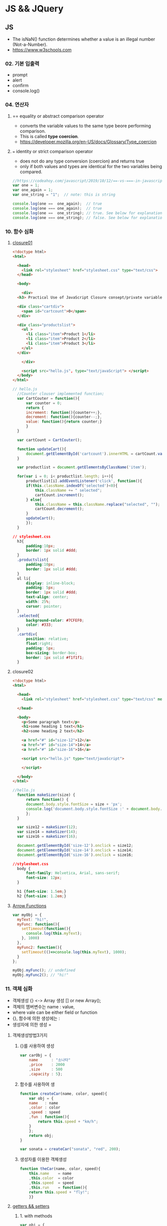 * JS && JQuery
** JS
   - The isNaN() function determines whether a value is an illegal number (Not-a-Number).
   - https://www.w3schools.com
     
*** 02. 기본 입출력
    - prompt
    - alert
    - confirm
    - console.log()
      
*** 04. 연산자
**** == equality or abstract comparison operator
     - converts the variable values to the same type beore performing comparison.
     - This is called *type coercion*.
     - [[https://developer.mozilla.org/en-US/docs/Glossary/Type_coercion]]

**** === identity or strict comparison operator
     - does not do any type conversion (coercion) and returns true
     - only if both values and types are identical for the two variables being compared.
       
#+BEGIN_SRC js
//https://codeahoy.com/javascript/2019/10/12/==-vs-===-in-javascript/#:~:text=The%20difference%20between%20%3D%3D%20and%20%3D%3D%3D%20is%20that%3A,the%20two%20variables%20being%20compared.
var one = 1;
var one_again = 1;
var one_string = "1";  // note: this is string

console.log(one ==  one_again);  // true
console.log(one === one_again);  // true
console.log(one ==  one_string); // true. See below for explanation.
console.log(one === one_string); // false. See below for explanation.

#+END_SRC

*** 10. 함수 심화
**** [[https://developer.mozilla.org/en-US/docs/Web/JavaScript/Closures][closure01]]  
     
#+BEGIN_SRC html
  <!doctype html>
  <html>

    <head>
      <link rel="stylesheet" href="stylesheet.css" type="text/css">
    </head>

    <body>

      <div>
	<h3> Practical Use of JavaScript Closure consept/private variable. </h3>

	<div class="cartdiv">
	  <span id="cartcount">0</span>
	</div>

	<div class="productslist">
	  <ul >
	    <li class="item">Product 1</li>
	    <li class="item">Product 2</li>
	    <li class="item">Product 3</li>
	  </ul>
	</div>

      </div>

      <script src="hello.js", type="text/javaScript"> </script>
    </body>
  </html>
#+END_SRC

#+BEGIN_SRC js
// hello.js
  //Counter clouser implemented function;
  var CartCouter = function(){
      var counter = 0;
      return {
	  increment: function(){counter++;},
	  decrement: function(){counter--;},
	  value: function(){return counter;}
      }
  }

  var cartCount = CartCouter();

  function updateCart(){
      document.getElementById('cartcount').innerHTML = cartCount.value();
  }

  var productlist = document.getElementsByClassName('item');

  for(var i = 0; i< productlist.length; i++){
      productlist[i].addEventListener('click', function(){
	  if(this.className.indexOf('selected')<0){
	      this.className += " selected";
	      cartCount.increment();
	  } else{
	      this.className = this.className.replace("selected", "");
	      cartCount.decrement();
	  }
	  updateCart();
      });
  }
#+END_SRC

#+BEGIN_SRC css
// stylesheet.css
  h3{
      padding:10px;
      border: 1px solid #ddd;
  }
  .productslist{
      padding:10px;
      border: 1px solid #ddd;
  }
  ul li{
      display: inline-block;
      padding: 5px;
      border: 1px solid #ddd;
      text-align: center;
      width: 25%;
      cursor: pointer;
  }
  .selected{
      background-color: #7CFEF0;
      color: #333;
  }
  .cartdiv{
      position: relative;
      float:right;
      padding: 5px;
      box-sizing: border-box;
      border: 1px solid #f1f1f1;
  }
#+END_SRC

**** closure02
#+BEGIN_SRC html
  <!doctype html>
  <html>

    <head>
      <link rel="stylesheet" href="stylesheet.css" type="text/css" media="screen" />
    
    </head>

    <body>
      <p>Some paragraph text</p>
      <h1>some heading 1 text</h1>
      <h2>some heading 2 text</h2>

      <a href="#" id="size-12">12</a>
      <a href="#" id="size-14">14</a>
      <a href="#" id="size-16">16</a>

      <script src="hello.js" type="text/javaScript">
      
      </script>

    </body>
  </html>
#+END_SRC     

#+BEGIN_SRC js
//hello.js
  function makeSizer(size) {
      return function() {
	  document.body.style.fontSize = size + 'px';
	  console.log('document.body.style.fontSize :' + document.body.style.fontSize);
      };
  }

  var size12 = makeSizer(12);
  var size14 = makeSizer(14);
  var size16 = makeSizer(16);

  document.getElementById('size-12').onclick = size12;
  document.getElementById('size-14').onclick = size14;
  document.getElementById('size-16').onclick = size16;
#+END_SRC

#+BEGIN_SRC css
//stylesheet.css
  body {
      font-family: Helvetica, Arial, sans-serif;
      font-size: 12px;
  }

  h1 {font-size: 1.5em;}
  h2 {font-size: 1.2em;}

#+END_SRC

**** [[https://www.a-mean-blog.com/ko/blog/%ED%86%A0%EB%A7%89%EA%B8%80/_/Javascript-%ED%99%94%EC%82%B4%ED%91%9C-%ED%95%A8%EC%88%98-Arrow-Functions][Arrow Functions]]  
     
#+BEGIN_SRC js
var myObj = { 
  myText: "hi!",
  myFunc: function(){
    setTimeout(function(){
      console.log(this.myText);
    }, 1000)
  },
  myFunc2: function(){
    setTimeout(()=>console.log(this.myText), 1000);
  }
};

myObj.myFunc(); // undefined
myObj.myFunc2(); // "hi!"
#+END_SRC
*** 11. 객체 심화 
    - 객체생성 {} <-> Array 생성 [] or new Array();
    - 객체의 멤버변수는 name : value,
    - where vale can be either field or function
    - {}, 함수에 의한 생성에는 :
    - 생성자에 의한 생성 =
**** 객체생성방법3가지      
***** {}를 사용하여 생성
      #+BEGIN_SRC js
	var carObj = {
	    name      : "소나타"
	    ,price    : 2000
	    ,size     : 500
	    ,capacity : 5};

      #+END_SRC

***** 함수를 사용하여 생
      #+BEGIN_SRC js
	function createCar(name, color, speed){
	    var obj = {
		name   : name
		,color : color
		,speed : speed
		,fun : function(){
		    return this.speed + "km/h";
		}
	    };
	    return obj;
	}

	var sonata = createCar("sonata", "red", 200);
      #+END_SRC

***** 생성자를 이용한 객체생성
 #+BEGIN_SRC js
   function theCar(name, color, speed){
       this.name    = name
       ,this.color  = color
       ,this.speed  = speed
       ,this.run    = function(){
	   return this.speed + "fly!";
       }}

 #+END_SRC

**** [[https://www.hongkiat.com/blog/getters-setters-javascript/][getters && setters]]  
    
***** 1. with methods
 #+BEGIN_SRC js
   var obj = {
       foo : 'this is the value of foo',
       getFoo : function(){return this.foo;},
       setFoo : function(val){ this.foo = val;}
   };
   console.log(obj.getFoo());
   obj.setFoo('Hello');
   console.log(obj.getFoo());
 #+END_SRC
***** 2. With keywords(get,set)
 #+BEGIN_SRC js
   var obj = {
       fooVal : 'this is the value of foo',
       get foo(){return this.fooVal;},
       set foo(val){ this.fooVal = val;}
   };
   console.log(obj.foo);
   obj.foo = 'Hello';
   console.log(obj.foo);
 #+END_SRC
***** 3. Operations inside getters && setters
 #+BEGIN_SRC js
   var obj = {
       n : 67,
       get id(){ return 'The ID is: ' + this.n;},
       set id(val){ if(typeof val === 'number')
	   this.n = val;
	   }
   };

   console.log(obj.id);
   obj.id = 983;
   console.log(obj.id);
   obj.id= 'hello';
   console.log(obj.id);

 #+END_SRC

***** [[https://www.hongkiat.com/blog/getters-setters-javascript/][4. Protect data with getters and setters]]  
      - 1. block scope
      - 2. function scope
 #+BEGIN_SRC js
 function myobj(){
   var fooVal = 'this is the value of foo';
   return {
       get foo() {
           return fooVal;
       },
       set foo(val) {
           fooVal = val
       }
   }
 }
 
 fooVal = 'hello';
 // not going to affect our original fooVal
 
 var obj = myobj();
 
 console.log(obj.foo);
 // "this is the value of foo"

 #+END_SRC
*** 12. 내장객체
    - String
    - Math
    - Data
    - Array

*** 13. BOM (Browser Object Mode)
    * window.alert
    * window.console.log
    * window.open
    * moveBy
    * resizeBy
    * window.onload
    * location.href
      
**** location.href
     
#+BEGIN_SRC html
<!DOCTYPE html>
<html>
<body>

<p>Click the button to set the href value to https://www.w3schools.com.</p>

<button onclick="myFunction()">Take me to w3schools.com</button>

<script>
function myFunction() {
  location.href = "https://www.w3schools.com";
}
</script>

</body>
</html>
#+END_SRC

#+BEGIN_SRC html
<!DOCTYPE html>
<html>
<body>

<p>Click the button to set the href value to https://www.w3schools.com.</p>

<button onclick="f1()">Take me to w3schools.com</button>
<button onclick="f2()">Take me to google.com</button>
<button onclick="f3()">Take me to yahoo.com</button>
<button onclick="f4()">Take me to yahoo.com</button>
<br>
<a href="https://www.w3schools.com">https://www.w3schools.com</a>
<a href="https://www.google.com">https://www.google.com</a>
<a href="https://www.yahoo.com">https://www.yahoo.com</a>

<script>
function f1() {location.href = "https://www.w3schools.com";}
function f2() {location.href = "https://www.google.com";}
function f3() {location.href = "https://www.yahoo.com";}
function f4() {window.open("https://www.yahoo.com");}
</script>

</body>
</html>


#+END_SRC
**** window.onload
     
#+BEGIN_SRC html
<!doctype html>
<html>

  <head>
    <!--  https://www.w3schools.com/jsref/met_win_open.asp -->
    <title> WOM (Window Object Model) </title>
    <script>
      window.onload = function (){
	  console.log("first");
      };
    </script>
  </head>

  <body>

    <script>
	  console.log("second");
    </script>

    <script>
	  console.log("third");
    </script>

  </body>
</html>
#+END_SRC

*** 14. DOM (Document Object Model)
    - document.getElementById
    - document.getElementsByClassName
    - document.getElementsByTagName
    - document.querySelector
    - document.querySelectorAll

    - document.createElement
    - document.createTextNode
    - document.body.appendchild
      
**** getElementById
**** getElementsByClassName
**** getElementsByTagName
**** [[https://www.w3schools.com/jsref/met_document_queryselector.asp][querySelector]]   
**** [[https://www.w3schools.com/jsref/met_document_queryselectorall.asp][querySelectorAll]]  
**** createElement && createTextNode && appendChild
#+BEGIN_SRC html
<!doctype html>
<html>

  <head>
    <script>
      window.onload = function(){
      var eNode = document.createElement("p");
      var tNode = document.createTextNode("javaScript & node.js");
      var hNode = document.createElement("h1");
      var tNode1 = document.createTextNode("javaScript & node.js");
      eNode.appendChild(tNode);
      hNode.appendChild(tNode1);
      eNode.appendChild(hNode);

      document.body.appendChild(eNode);
      };
    </script>
    
  </head>

  <body>

  </body>
</html>
#+END_SRC
     
#+BEGIN_SRC html
<!DOCTYPE html>
<html>
<body>

<p>Click the button to create a P element with some text.</p>

<button onclick="myFunction()">Try it</button>

<script>
function myFunction() {
  var para = document.createElement("P");
  para.innerText = "This is a paragraph.";
  document.body.appendChild(para);
}
</script>

</body>
</html>



#+END_SRC
      
*** 15. event
    - mouse, button, form, webpage load, focus, 
    - xxx.onclick = function(){}
      
**** 이벤트 형식
      
#+BEGIN_SRC js

xxx.onclick = function(){//}
      | |       |
      | |       |---> event handler
      | |-----------> event attribute(onclick)
      |-------------> event name(click)

#+END_SRC

**** 이벤트 모델
     - DOM level 0
       a. inline model
       b. *basic model*
     - DOM level 2
       a. ms handler model
       b. *standard handler model*
       
*** 16. advanced event
*** 17. JQuery 개요 및 기본문법편
*** 19. 객체생성, 삽입, 이동, 복제
    - $() 문서객체생성
      
*** Misc
    
**** [[https://developer.mozilla.org/en-US/docs/Web/JavaScript/Reference/Global_Objects/Number][Number]]  
    
**** [[https://www.hongkiat.com/blog/useful-javascript-statements/][4 Useful JavaScript Statements you should know]] 
     1. Empty Statement(;)
     2. The *debugger* Statement
     3. Labeled Statement
     4. The *with* Statement

      
** JQuery
   - jQuery is open source, cross-browser JavaScript library
   - designed to simplify the client-side scripting of HTML.
   - jQuery's syntax is designed to make it easier
   - to navigate a document,
   - select DOM elements,
   - create animations,
   - handle events,
   - and develop Ajax applications.
     
*** sign
    - $ sign is just an alias for jQuery, a short version of jQuery.
    - The idea is that everything is done with this one global symbol.

* Misc
** AJax(Aynchronous JavaScript And XML)
   - AJAX is a developer's dream, because you can:
   - Update a web page without reloading the page
   - Request data from a server - after the page has loaded
   - Receive data from a server - after the page has loaded
   - Send data to a server - in the background
*** What is AJAX
    - AJAX = Asynchronous JavaScript And XML.
    - AJAX is not a programming language.
    - AJAX just uses a combination of:
    - A browser built-in XMLHttpRequest object (to request data from a web server)
    - JavaScript and HTML DOM (to display or use the data)
      
** [[https://stackoverflow.com/questions/4855168/what-is-href-and-why-is-it-used][<a ref="#" id="size-12"> 12 </a>]]  
   
** textNode vs tagNode
   - createElement -> node
   - createTextNode -> text 
** [[https://www.oxfordlearnersdictionaries.com/definition/english/coercion?q=coercion][coercion]] 
   - ​the action of making somebody do something that they do not want to do,
   - using force or threatening to use force
